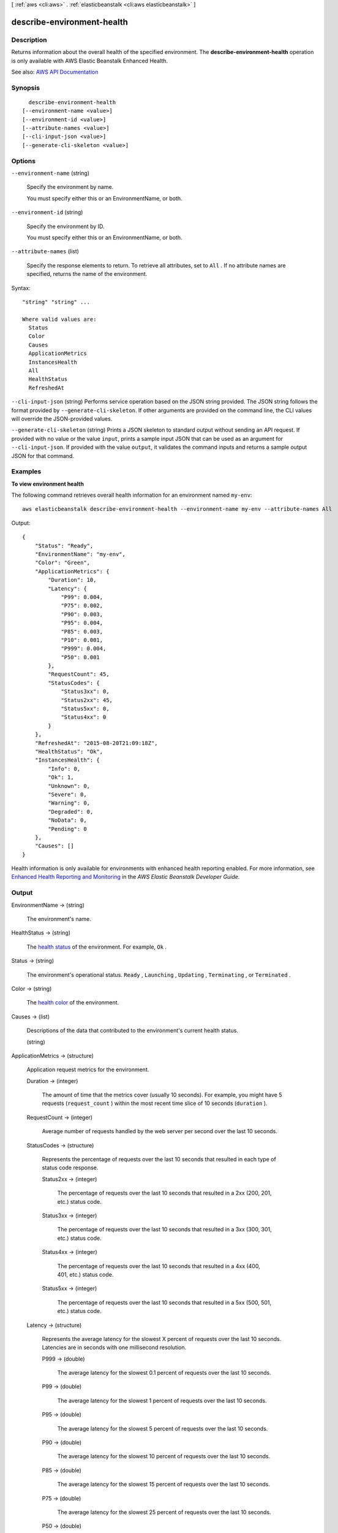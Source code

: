 [ :ref:`aws <cli:aws>` . :ref:`elasticbeanstalk <cli:aws elasticbeanstalk>` ]

.. _cli:aws elasticbeanstalk describe-environment-health:


***************************
describe-environment-health
***************************



===========
Description
===========



Returns information about the overall health of the specified environment. The **describe-environment-health** operation is only available with AWS Elastic Beanstalk Enhanced Health.



See also: `AWS API Documentation <https://docs.aws.amazon.com/goto/WebAPI/elasticbeanstalk-2010-12-01/DescribeEnvironmentHealth>`_


========
Synopsis
========

::

    describe-environment-health
  [--environment-name <value>]
  [--environment-id <value>]
  [--attribute-names <value>]
  [--cli-input-json <value>]
  [--generate-cli-skeleton <value>]




=======
Options
=======

``--environment-name`` (string)


  Specify the environment by name.

   

  You must specify either this or an EnvironmentName, or both.

  

``--environment-id`` (string)


  Specify the environment by ID.

   

  You must specify either this or an EnvironmentName, or both.

  

``--attribute-names`` (list)


  Specify the response elements to return. To retrieve all attributes, set to ``All`` . If no attribute names are specified, returns the name of the environment.

  



Syntax::

  "string" "string" ...

  Where valid values are:
    Status
    Color
    Causes
    ApplicationMetrics
    InstancesHealth
    All
    HealthStatus
    RefreshedAt





``--cli-input-json`` (string)
Performs service operation based on the JSON string provided. The JSON string follows the format provided by ``--generate-cli-skeleton``. If other arguments are provided on the command line, the CLI values will override the JSON-provided values.

``--generate-cli-skeleton`` (string)
Prints a JSON skeleton to standard output without sending an API request. If provided with no value or the value ``input``, prints a sample input JSON that can be used as an argument for ``--cli-input-json``. If provided with the value ``output``, it validates the command inputs and returns a sample output JSON for that command.



========
Examples
========

**To view environment health**

The following command retrieves overall health information for an environment named ``my-env``::

  aws elasticbeanstalk describe-environment-health --environment-name my-env --attribute-names All

Output::

  {
      "Status": "Ready",
      "EnvironmentName": "my-env",
      "Color": "Green",
      "ApplicationMetrics": {
          "Duration": 10,
          "Latency": {
              "P99": 0.004,
              "P75": 0.002,
              "P90": 0.003,
              "P95": 0.004,
              "P85": 0.003,
              "P10": 0.001,
              "P999": 0.004,
              "P50": 0.001
          },
          "RequestCount": 45,
          "StatusCodes": {
              "Status3xx": 0,
              "Status2xx": 45,
              "Status5xx": 0,
              "Status4xx": 0
          }
      },
      "RefreshedAt": "2015-08-20T21:09:18Z",
      "HealthStatus": "Ok",
      "InstancesHealth": {
          "Info": 0,
          "Ok": 1,
          "Unknown": 0,
          "Severe": 0,
          "Warning": 0,
          "Degraded": 0,
          "NoData": 0,
          "Pending": 0
      },
      "Causes": []
  }

Health information is only available for environments with enhanced health reporting enabled. For more information, see `Enhanced Health Reporting and Monitoring`_ in the *AWS Elastic Beanstalk Developer Guide*.

.. _`Enhanced Health Reporting and Monitoring`: http://integ-docs-aws.amazon.com/elasticbeanstalk/latest/dg/health-enhanced.html


======
Output
======

EnvironmentName -> (string)

  

  The environment's name.

  

  

HealthStatus -> (string)

  

  The `health status <http://docs.aws.amazon.com/elasticbeanstalk/latest/dg/health-enhanced-status.html>`_ of the environment. For example, ``Ok`` .

  

  

Status -> (string)

  

  The environment's operational status. ``Ready`` , ``Launching`` , ``Updating`` , ``Terminating`` , or ``Terminated`` .

  

  

Color -> (string)

  

  The `health color <http://docs.aws.amazon.com/elasticbeanstalk/latest/dg/health-enhanced-status.html>`_ of the environment.

  

  

Causes -> (list)

  

  Descriptions of the data that contributed to the environment's current health status.

  

  (string)

    

    

  

ApplicationMetrics -> (structure)

  

  Application request metrics for the environment.

  

  Duration -> (integer)

    

    The amount of time that the metrics cover (usually 10 seconds). For example, you might have 5 requests (``request_count`` ) within the most recent time slice of 10 seconds (``duration`` ).

    

    

  RequestCount -> (integer)

    

    Average number of requests handled by the web server per second over the last 10 seconds.

    

    

  StatusCodes -> (structure)

    

    Represents the percentage of requests over the last 10 seconds that resulted in each type of status code response.

    

    Status2xx -> (integer)

      

      The percentage of requests over the last 10 seconds that resulted in a 2xx (200, 201, etc.) status code.

      

      

    Status3xx -> (integer)

      

      The percentage of requests over the last 10 seconds that resulted in a 3xx (300, 301, etc.) status code.

      

      

    Status4xx -> (integer)

      

      The percentage of requests over the last 10 seconds that resulted in a 4xx (400, 401, etc.) status code.

      

      

    Status5xx -> (integer)

      

      The percentage of requests over the last 10 seconds that resulted in a 5xx (500, 501, etc.) status code.

      

      

    

  Latency -> (structure)

    

    Represents the average latency for the slowest X percent of requests over the last 10 seconds. Latencies are in seconds with one millisecond resolution.

    

    P999 -> (double)

      

      The average latency for the slowest 0.1 percent of requests over the last 10 seconds.

      

      

    P99 -> (double)

      

      The average latency for the slowest 1 percent of requests over the last 10 seconds.

      

      

    P95 -> (double)

      

      The average latency for the slowest 5 percent of requests over the last 10 seconds.

      

      

    P90 -> (double)

      

      The average latency for the slowest 10 percent of requests over the last 10 seconds.

      

      

    P85 -> (double)

      

      The average latency for the slowest 15 percent of requests over the last 10 seconds.

      

      

    P75 -> (double)

      

      The average latency for the slowest 25 percent of requests over the last 10 seconds.

      

      

    P50 -> (double)

      

      The average latency for the slowest 50 percent of requests over the last 10 seconds.

      

      

    P10 -> (double)

      

      The average latency for the slowest 90 percent of requests over the last 10 seconds.

      

      

    

  

InstancesHealth -> (structure)

  

  Summary health information for the instances in the environment.

  

  NoData -> (integer)

    

     **Grey.** AWS Elastic Beanstalk and the health agent are reporting no data on an instance.

    

    

  Unknown -> (integer)

    

     **Grey.** AWS Elastic Beanstalk and the health agent are reporting an insufficient amount of data on an instance.

    

    

  Pending -> (integer)

    

     **Grey.** An operation is in progress on an instance within the command timeout.

    

    

  Ok -> (integer)

    

     **Green.** An instance is passing health checks and the health agent is not reporting any problems.

    

    

  Info -> (integer)

    

     **Green.** An operation is in progress on an instance.

    

    

  Warning -> (integer)

    

     **Yellow.** The health agent is reporting a moderate number of request failures or other issues for an instance or environment.

    

    

  Degraded -> (integer)

    

     **Red.** The health agent is reporting a high number of request failures or other issues for an instance or environment.

    

    

  Severe -> (integer)

    

     **Red.** The health agent is reporting a very high number of request failures or other issues for an instance or environment.

    

    

  

RefreshedAt -> (timestamp)

  

  The date and time that the health information was retrieved.

  

  

